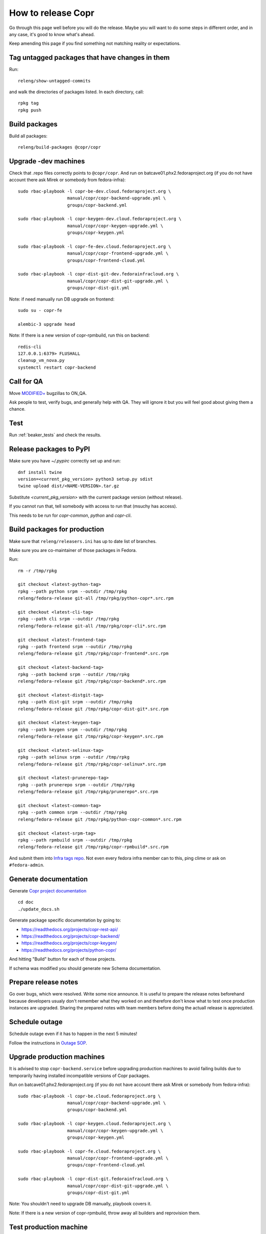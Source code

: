 .. _how_to_release_copr:

How to release Copr
===================

Go through this page well before you will do the release. Maybe you will want to do some steps in different order, and in any case, it's good to know what's ahead.

Keep amending this page if you find something not matching reality or expectations.

Tag untagged packages that have changes in them
-----------------------------------------------

Run::

    releng/show-untagged-commits

and walk the directories of packages listed. In each directory, call::

    rpkg tag
    rpkg push

Build packages
--------------

Build all packages::

    releng/build-packages @copr/copr

Upgrade -dev machines
---------------------

Check that .repo files correctly points to ``@copr/copr``. And run on batcave01.phx2.fedoraproject.org (if you do not have account there ask Mirek or somebody from fedora-infra)::

    sudo rbac-playbook -l copr-be-dev.cloud.fedoraproject.org \
                       manual/copr/copr-backend-upgrade.yml \
                       groups/copr-backend.yml

    sudo rbac-playbook -l copr-keygen-dev.cloud.fedoraproject.org \
                       manual/copr/copr-keygen-upgrade.yml \
                       groups/copr-keygen.yml

    sudo rbac-playbook -l copr-fe-dev.cloud.fedoraproject.org \
                       manual/copr/copr-frontend-upgrade.yml \
                       groups/copr-frontend-cloud.yml

    sudo rbac-playbook -l copr-dist-git-dev.fedorainfracloud.org \
                       manual/copr/copr-dist-git-upgrade.yml \
                       groups/copr-dist-git.yml


Note: if need manually run DB upgrade on frontend::

    sudo su - copr-fe

    alembic-3 upgrade head

Note: If there is a new version of copr-rpmbuild, run this on backend::

    redis-cli
    127.0.0.1:6379> FLUSHALL
    cleanup_vm_nova.py
    systemctl restart copr-backend


Call for QA
-----------

Move `MODIFIED+ <https://bugzilla.redhat.com/buglist.cgi?bug_status=POST&bug_status=MODIFIED&product=Copr>`_
bugzillas to ON_QA.

Ask people to test, verify bugs, and generally help with QA. They will ignore it but you will feel good about giving them a chance.

Test
----

Run :ref:`beaker_tests` and check the results.


Release packages to PyPI
------------------------

Make sure you have `~/.pypirc` correctly set up and run::

    dnf install twine
    version=<current_pkg_version> python3 setup.py sdist
    twine upload dist/<NAME-VERSION>.tar.gz

Substitute `<current_pkg_version>` with the current package version (without release).

If you cannot run that, tell somebody with access to run that (msuchy has access).

This needs to be run for `copr-common`, `python` and `copr-cli`.

.. _build_packages_for_production:

Build packages for production
-----------------------------

Make sure that ``releng/releasers.ini`` has up to date list of branches.

Make sure you are co-maintainer of those packages in Fedora.

Run::

    rm -r /tmp/rpkg

    git checkout <latest-python-tag>
    rpkg --path python srpm --outdir /tmp/rpkg
    releng/fedora-release git-all /tmp/rpkg/python-copr*.src.rpm

    git checkout <latest-cli-tag>
    rpkg --path cli srpm --outdir /tmp/rpkg
    releng/fedora-release git-all /tmp/rpkg/copr-cli*.src.rpm

    git checkout <latest-frontend-tag>
    rpkg --path frontend srpm --outdir /tmp/rpkg
    releng/fedora-release git /tmp/rpkg/copr-frontend*.src.rpm

    git checkout <latest-backend-tag>
    rpkg --path backend srpm --outdir /tmp/rpkg
    releng/fedora-release git /tmp/rpkg/copr-backend*.src.rpm

    git checkout <latest-distgit-tag>
    rpkg --path dist-git srpm --outdir /tmp/rpkg
    releng/fedora-release git /tmp/rpkg/copr-dist-git*.src.rpm

    git checkout <latest-keygen-tag>
    rpkg --path keygen srpm --outdir /tmp/rpkg
    releng/fedora-release git /tmp/rpkg/copr-keygen*.src.rpm

    git checkout <latest-selinux-tag>
    rpkg --path selinux srpm --outdir /tmp/rpkg
    releng/fedora-release git /tmp/rpkg/copr-selinux*.src.rpm

    git checkout <latest-prunerepo-tag>
    rpkg --path prunerepo srpm --outdir /tmp/rpkg
    releng/fedora-release git /tmp/rpkg/prunerepo*.src.rpm

    git checkout <latest-common-tag>
    rpkg --path common srpm --outdir /tmp/rpkg
    releng/fedora-release git /tmp/rpkg/python-copr-common*.src.rpm

    git checkout <latest-srpm-tag>
    rpkg --path rpmbuild srpm --outdir /tmp/rpkg
    releng/fedora-release git /tmp/rpkg/copr-rpmbuild*.src.rpm

And submit them into `Infra tags repo <https://fedora-infra-docs.readthedocs.io/en/latest/sysadmin-guide/sops/infra-repo.html>`_.
Not even every fedora infra member can to this, ping clime or ask on ``#fedora-admin``.


Generate documentation
----------------------

Generate `Copr project documentation <https://docs.pagure.org/copr.copr/>`_

::

    cd doc
    ./update_docs.sh

Generate package specific documentation by going to:

* https://readthedocs.org/projects/copr-rest-api/

* https://readthedocs.org/projects/copr-backend/

* https://readthedocs.org/projects/copr-keygen/

* https://readthedocs.org/projects/python-copr/

And hitting "Build" button for each of those projects.

If schema was modified you should generate new Schema documentation.

Prepare release notes
---------------------

Go over bugs, which were resolved. Write some nice announce. It is useful to prepare the release notes beforehand
because developers usualy don't remember what they worked on and therefore don't know what to test once
production instances are upgraded. Sharing the prepared notes with team members before doing the actuall release
is appreciated.

Schedule outage
---------------

Schedule outage even if it has to happen in the next 5 minutes!

Follow the instructions in `Outage SOP <https://docs.pagure.org/infra-docs/sysadmin-guide/sops/outage.html#id1>`_.

Upgrade production machines
---------------------------

It is advised to stop ``copr-backend.service`` before upgrading production machines to avoid failing
builds due to temporarily having installed incompatible versions of Copr packages.

Run on batcave01.phx2.fedoraproject.org (if you do not have account there ask Mirek or somebody from fedora-infra)::

    sudo rbac-playbook -l copr-be.cloud.fedoraproject.org \
                       manual/copr/copr-backend-upgrade.yml \
                       groups/copr-backend.yml

    sudo rbac-playbook -l copr-keygen.cloud.fedoraproject.org \
                       manual/copr/copr-keygen-upgrade.yml \
                       groups/copr-keygen.yml

    sudo rbac-playbook -l copr-fe.cloud.fedoraproject.org \
                       manual/copr/copr-frontend-upgrade.yml \
                       groups/copr-frontend-cloud.yml

    sudo rbac-playbook -l copr-dist-git.fedorainfracloud.org \
                       manual/copr/copr-dist-git-upgrade.yml \
                       groups/copr-dist-git.yml

Note: You shouldn't need to upgrade DB manually, playbook covers it.

Note: If there is a new version of copr-rpmbuild, throw away all builders and reprovision them.

Test production machine
-----------------------

Run post-release beaker test::

    [root@test-env ~]$ cd /root/copr/beaker-tests/Sanity/copr-cli-basic-operations/
    [root@test-env ~]$ ./runtest-production.sh

or just run some build and check if it succeeds.

Submit Bodhi updates
--------------------

Create updates in `Bodhi <https://bodhi.fedoraproject.org/>`_ for :ref:`every package built in Koji <build_packages_for_production>`.

Announce the release
--------------------

Send email to copr-dev mailing list. If there is some important change you can send email to fedora devel mailing list too.

Post release
------------

Check if the `MODIFIED bugs <https://bugzilla.redhat.com/buglist.cgi?bug_status=POST&bug_status=MODIFIED&classification=Community&list_id=4678039&product=Copr&query_format=advanced>`_
(that are not ON_QA) are fixed in released Copr or not, move them ON_QA.


Change status of all `ON_DEV, ON_QA, VERIFIED, and RELEASE_PENDING bugs <https://bugzilla.redhat.com/buglist.cgi?bug_status=ON_QA&bug_status=VERIFIED&bug_status=RELEASE_PENDING&classification=Community&list_id=4678045&product=Copr&query_format=advanced>`_
to CLOSED/CURRENTRELEASE with comment like 'New Copr has been released.'


Fix this document to make it easy for the release nanny of the next release to use it.
